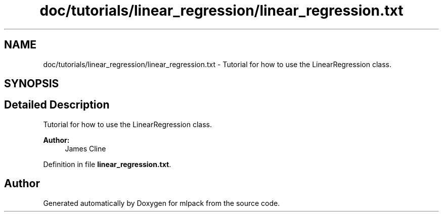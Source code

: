 .TH "doc/tutorials/linear_regression/linear_regression.txt" 3 "Sat Mar 25 2017" "Version master" "mlpack" \" -*- nroff -*-
.ad l
.nh
.SH NAME
doc/tutorials/linear_regression/linear_regression.txt \- Tutorial for how to use the LinearRegression class\&.  

.SH SYNOPSIS
.br
.PP
.SH "Detailed Description"
.PP 
Tutorial for how to use the LinearRegression class\&. 


.PP
\fBAuthor:\fP
.RS 4
James Cline 
.RE
.PP

.PP
Definition in file \fBlinear_regression\&.txt\fP\&.
.SH "Author"
.PP 
Generated automatically by Doxygen for mlpack from the source code\&.
